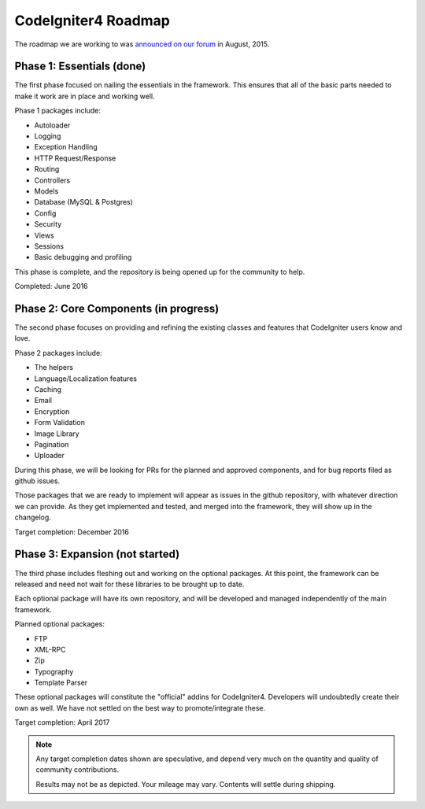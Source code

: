 =====================
CodeIgniter4 Roadmap
=====================

The roadmap we are working to was `announced on our forum
<http://forum.codeigniter.com/thread-62615.html>`_  in August, 2015.

Phase 1: Essentials (done)
==========================

The first phase focused on nailing the essentials in the framework. 
This ensures that all of the basic parts needed to make it work are in place 
and working well.

Phase 1 packages include:

- Autoloader
- Logging
- Exception Handling
- HTTP Request/Response
- Routing
- Controllers
- Models
- Database (MySQL & Postgres)
- Config
- Security
- Views
- Sessions
- Basic debugging and profiling

This phase is complete, and the repository is being opened up for the
community to help.

Completed: June 2016

Phase 2: Core Components (in progress)
======================================

The second phase focuses on providing and refining the existing classes and 
features that CodeIgniter users know and love.

Phase 2 packages include:

- The helpers
- Language/Localization features
- Caching
- Email
- Encryption
- Form Validation
- Image Library
- Pagination
- Uploader

During this phase, we will be looking for PRs for the planned and approved
components, and for bug reports filed as github issues.

Those packages that we are ready to implement will appear as issues
in the github repository, with whatever direction we can provide.
As they get implemented and tested, and merged into the framework,
they will show up in the changelog.

Target completion: December 2016

Phase 3: Expansion (not started)
================================

The third phase includes fleshing out and working on the optional packages. 
At this point, the framework can be released and need not wait for these libraries to be brought up to date. 

Each optional package will have its own repository, and will be developed
and managed independently of the main framework.

Planned optional packages:

- FTP
- XML-RPC
- Zip
- Typography
- Template Parser

These optional packages will constitute the "official" addins for CodeIgniter4.
Developers will undoubtedly create their own as well. We have not settled
on the best way to promote/integrate these.

Target completion: April 2017

.. note:: Any target completion dates shown are speculative, and depend
    very much on the quantity and quality of community contributions.

    Results may not be as depicted. Your mileage may vary. Contents will settle
    during shipping. 
